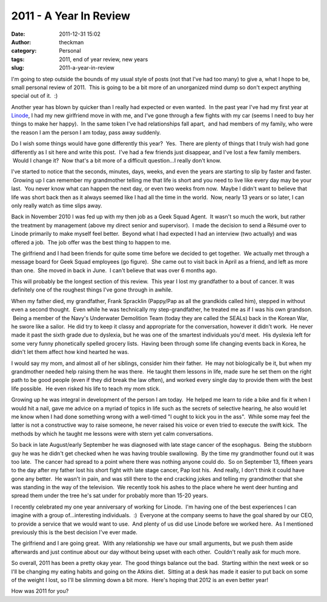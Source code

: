 2011 - A Year In Review
#######################
:date: 2011-12-31 15:02
:author: theckman
:category: Personal
:tags: 2011, end of year review, new years
:slug: 2011-a-year-in-review

I'm going to step outside the bounds of my usual style of posts (not
that I've had too many) to give a, what I hope to be, small personal
review of 2011.  This is going to be a bit more of an unorganized mind
dump so don't expect anything special out of it.  :)

Another year has blown by quicker than I really had expected or even
wanted.  In the past year I've had my first year at `Linode`_, I had my
new girlfriend move in with me, and I've gone through a few fights with
my car (seems I need to buy her things to make her happy).  In the same
token I've had relationships fall apart,  and had members of my family,
who were the reason I am the person I am today, pass away suddenly.

Do I wish some things would have gone differently this year?  Yes.
 There are plenty of things that I truly wish had gone differently as I
sit here and write this post.  I've had a few friends just disappear,
and I've lost a few family members.  Would I change it?  Now that's a
bit more of a difficult question...I really don't know.

I've started to notice that the seconds, minutes, days, weeks, and even
the years are starting to slip by faster and faster.  Growing up I can
remember my grandmother telling me that life is short and you need to
live like every day may be your last.  You never know what can happen
the next day, or even two weeks from now.  Maybe I didn't want to
believe that life was short back then as it always seemed like I had all
the time in the world.  Now, nearly 13 years or so later, I can only
really watch as time slips away.

Back in November 2010 I was fed up with my then job as a Geek Squad
Agent.  It wasn't so much the work, but rather the treatment by
management (above my direct senior and supervisor).  I made the decision
to send a Résumé over to Linode primarily to make myself feel better.
 Beyond what I had expected I had an interview (two actually) and was
offered a job.  The job offer was the best thing to happen to me.

The girlfriend and I had been friends for quite some time before we
decided to get together.  We actually met through a message board for
Geek Squad employees (go figure).  She came out to visit back in April
as a friend, and left as more than one.  She moved in back in June.  I
can't believe that was over 6 months ago.

This will probably be the longest section of this review.  This year I
lost my grandfather to a bout of cancer. It was definitely one of the
roughest things I've gone through in awhile.

When my father died, my grandfather, Frank Spracklin (Pappy/Pap as all
the grandkids called him), stepped in without even a second thought.
 Even while he was technically my step-grandfather, he treated me as if
I was his own grandson.  Being a member of the Navy's Underwater
Demolition Team (today they are called the SEALs) back in the Korean
War, he swore like a sailor.  He did try to keep it classy and
appropriate for the conversation, however it didn't work.  He never made
it past the sixth grade due to dyslexia, but he was one of the smartest
individuals you'd meet.  His dyslexia left for some very
funny phonetically spelled grocery lists.  Having been through some life
changing events back in Korea, he didn't let them affect how kind
hearted he was.

I would say my mom, and almost all of her siblings, consider him their
father.  He may not biologically be it, but when my grandmother needed
help raising them he was there.  He taught them lessons in life, made
sure he set them on the right path to be good people (even if they did
break the law often), and worked every single day to provide them with
the best life possible.  He even risked his life to teach my mom stick.

Growing up he was integral in development of the person I am today.  He
helped me learn to ride a bike and fix it when I would hit a nail, gave
me advice on a myriad of topics in life such as the secrets of selective
hearing, he also would let me know when I had done something wrong with
a well-timed "I ought to kick you in the ass".  While some may feel the
latter is not a constructive way to raise someone, he never raised his
voice or even tried to execute the swift kick.  The methods by which he
taught me lessons were with stern yet calm conversations.

So back in late August/early September he was diagnosed with late stage
cancer of the esophagus.  Being the stubborn guy he was he didn't get
checked when he was having trouble swallowing.  By the time my
grandmother found out it was too late.  The cancer had spread to a point
where there was nothing anyone could do.  So on September 13, fifteen
years to the day after my father lost his short fight with late stage
cancer, Pap lost his.  And really, I don't think it could have gone any
better.  He wasn't in pain, and was still there to the end cracking
jokes and telling my grandmother that she was standing in the way of the
television.  We recently took his ashes to the place where he went deer
hunting and spread them under the tree he's sat under for probably more
than 15-20 years.

I recently celebrated my one year anniversary of working for Linode.
 I'm having one of the best experiences I can imagine with a group
of...interesting individuals.  :)  Everyone at the company seems to have
the goal shared by our CEO, to provide a service that we would want to
use.  And plenty of us did use Linode before we worked here.  As I
mentioned previously this is the best decision I've ever made.

The girlfriend and I are going great.  With any relationship we have our
small arguments, but we push them aside afterwards and just continue
about our day without being upset with each other.  Couldn't really ask
for much more.

So overall, 2011 has been a pretty okay year.  The good things balance
out the bad.  Starting within the next week or so I'll be changing my
eating habits and going on the Atkins diet.  Sitting at a desk has made
it easier to put back on some of the weight I lost, so I'll be slimming
down a bit more.  Here's hoping that 2012 is an even better year!

How was 2011 for you?

.. _Linode: http://www.linode.com/?r=78a747e2c08ffb6618e260c3c62f536687b9159c
